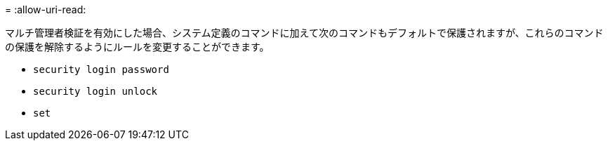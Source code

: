 = 
:allow-uri-read: 


マルチ管理者検証を有効にした場合、システム定義のコマンドに加えて次のコマンドもデフォルトで保護されますが、これらのコマンドの保護を解除するようにルールを変更することができます。

* `security login password`
* `security login unlock`
* `set`

